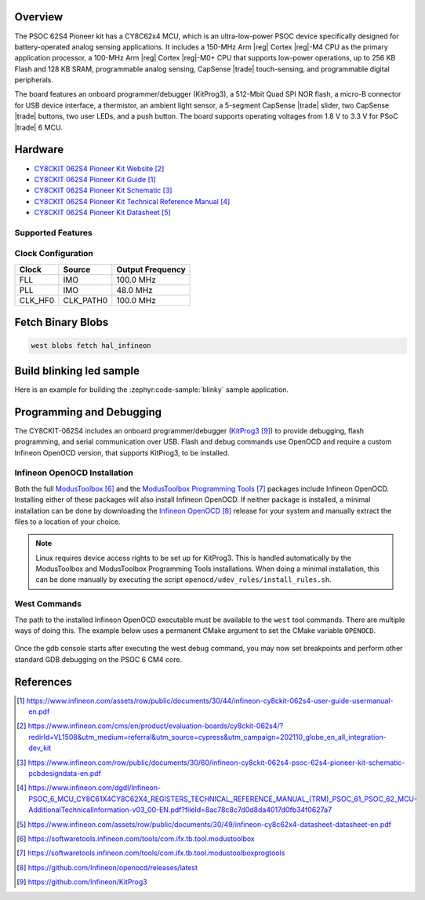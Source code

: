 .. zephyr:board:: cy8ckit_062s4

Overview
********
The PSOC 62S4 Pioneer kit has a CY8C62x4 MCU, which is an ultra-low-power PSOC device specifically designed for battery-operated analog
sensing applications. It includes a 150-MHz Arm |reg| Cortex |reg|-M4 CPU as the primary application processor, a 100-MHz Arm |reg| Cortex |reg|-M0+ CPU that
supports low-power operations, up to 256 KB Flash and 128 KB SRAM, programmable analog sensing,
CapSense |trade| touch-sensing, and programmable digital peripherals.

The board features an onboard
programmer/debugger (KitProg3), a 512-Mbit Quad SPI NOR flash, a micro-B connector for USB device
interface, a thermistor, an ambient light sensor, a 5-segment CapSense |trade| slider, two CapSense |trade| buttons, two
user LEDs, and a push button. The board supports operating voltages from 1.8 V to 3.3 V for PSoC |trade| 6 MCU.

Hardware
********

* `CY8CKIT 062S4 Pioneer Kit Website`_
* `CY8CKIT 062S4 Pioneer Kit Guide`_
* `CY8CKIT 062S4 Pioneer Kit Schematic`_
* `CY8CKIT 062S4 Pioneer Kit Technical Reference Manual`_
* `CY8CKIT 062S4 Pioneer Kit Datasheet`_

Supported Features
==================

.. zephyr:board-supported-hw::

Clock Configuration
===================

+-----------+------------+-----------------------+
| Clock     | Source     | Output Frequency      |
+===========+============+=======================+
| FLL       | IMO        | 100.0 MHz             |
+-----------+------------+-----------------------+
| PLL       | IMO        | 48.0 MHz              |
+-----------+------------+-----------------------+
| CLK_HF0   | CLK_PATH0  | 100.0 MHz             |
+-----------+------------+-----------------------+

Fetch Binary Blobs
******************

.. code-block:: console

   west blobs fetch hal_infineon

Build blinking led sample
*************************

Here is an example for building the :zephyr:code-sample:`blinky` sample application.

.. zephyr-app-commands::
   :zephyr-app: samples/basic/blinky
   :board: cy8ckit_062s4
   :goals: build

Programming and Debugging
*************************

.. zephyr:board-supported-runners::

The CY8CKIT-062S4 includes an onboard programmer/debugger (`KitProg3`_) to provide debugging, flash programming, and serial communication over USB. Flash and debug commands use OpenOCD and require a custom Infineon OpenOCD version, that supports KitProg3, to be installed.

Infineon OpenOCD Installation
=============================

Both the full `ModusToolbox`_ and the `ModusToolbox Programming Tools`_ packages include Infineon OpenOCD. Installing either of these packages will also install Infineon OpenOCD. If neither package is installed, a minimal installation can be done by downloading the `Infineon OpenOCD`_ release for your system and manually extract the files to a location of your choice.

.. note:: Linux requires device access rights to be set up for KitProg3. This is handled automatically by the ModusToolbox and ModusToolbox Programming Tools installations. When doing a minimal installation, this can be done manually by executing the script ``openocd/udev_rules/install_rules.sh``.

West Commands
=============

The path to the installed Infineon OpenOCD executable must be available to the ``west`` tool commands. There are multiple ways of doing this. The example below uses a permanent CMake argument to set the CMake variable ``OPENOCD``.

   .. tabs::
      .. group-tab:: Windows

         .. code-block:: shell

            # Run west config once to set permanent CMake argument
            west config build.cmake-args -- -DOPENOCD=path/to/infineon/openocd/bin/openocd.exe

            # Do a pristine build once after setting CMake argument
            west build -b cy8ckit_062s4 -p always samples/basic/blinky

            west flash
            west debug

      .. group-tab:: Linux

         .. code-block:: shell

            # Run west config once to set permanent CMake argument
            west config build.cmake-args -- -DOPENOCD=path/to/infineon/openocd/bin/openocd

            # Do a pristine build once after setting CMake argument
            west build -b cy8ckit_062s4 -p always samples/basic/blinky

            west flash
            west debug

Once the gdb console starts after executing the west debug command, you may now set breakpoints and perform other standard GDB debugging on the PSOC 6 CM4 core.

References
**********

.. target-notes::

.. _CY8CKIT 062S4 Pioneer Kit Guide:
    https://www.infineon.com/assets/row/public/documents/30/44/infineon-cy8ckit-062s4-user-guide-usermanual-en.pdf

.. _CY8CKIT 062S4 Pioneer Kit Website:
    https://www.infineon.com/cms/en/product/evaluation-boards/cy8ckit-062s4/?redirId=VL1508&utm_medium=referral&utm_source=cypress&utm_campaign=202110_globe_en_all_integration-dev_kit

.. _CY8CKIT 062S4 Pioneer Kit Schematic:
    https://www.infineon.com/row/public/documents/30/60/infineon-cy8ckit-062s4-psoc-62s4-pioneer-kit-schematic-pcbdesigndata-en.pdf

.. _CY8CKIT 062S4 Pioneer Kit Technical Reference Manual:
    https://www.infineon.com/dgdl/Infineon-PSOC_6_MCU_CY8C61X4CY8C62X4_REGISTERS_TECHNICAL_REFERENCE_MANUAL_(TRM)_PSOC_61_PSOC_62_MCU-AdditionalTechnicalInformation-v03_00-EN.pdf?fileId=8ac78c8c7d0d8da4017d0fb34f0627a7

.. _CY8CKIT 062S4 Pioneer Kit Datasheet:
   https://www.infineon.com/assets/row/public/documents/30/49/infineon-cy8c62x4-datasheet-datasheet-en.pdf

.. _ModusToolbox:
    https://softwaretools.infineon.com/tools/com.ifx.tb.tool.modustoolbox

.. _ModusToolbox Programming Tools:
    https://softwaretools.infineon.com/tools/com.ifx.tb.tool.modustoolboxprogtools

.. _Infineon OpenOCD:
    https://github.com/Infineon/openocd/releases/latest

.. _KitProg3:
    https://github.com/Infineon/KitProg3
